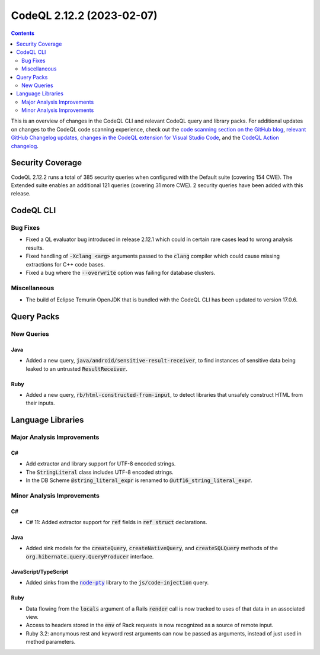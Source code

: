 .. _codeql-cli-2.12.2:

==========================
CodeQL 2.12.2 (2023-02-07)
==========================

.. contents:: Contents
   :depth: 2
   :local:
   :backlinks: none

This is an overview of changes in the CodeQL CLI and relevant CodeQL query and library packs. For additional updates on changes to the CodeQL code scanning experience, check out the `code scanning section on the GitHub blog <https://github.blog/tag/code-scanning/>`__, `relevant GitHub Changelog updates <https://github.blog/changelog/label/code-scanning/>`__, `changes in the CodeQL extension for Visual Studio Code <https://marketplace.visualstudio.com/items/GitHub.vscode-codeql/changelog>`__, and the `CodeQL Action changelog <https://github.com/github/codeql-action/blob/main/CHANGELOG.md>`__.

Security Coverage
-----------------

CodeQL 2.12.2 runs a total of 385 security queries when configured with the Default suite (covering 154 CWE). The Extended suite enables an additional 121 queries (covering 31 more CWE). 2 security queries have been added with this release.

CodeQL CLI
----------

Bug Fixes
~~~~~~~~~

*   Fixed a QL evaluator bug introduced in release 2.12.1 which could in certain rare cases lead to wrong analysis results.
    
*   Fixed handling of :code:`-Xclang <arg>` arguments passed to the :code:`clang` compiler which could cause missing extractions for C++ code bases.
    
*   Fixed a bug where the :code:`--overwrite` option was failing for database clusters.

Miscellaneous
~~~~~~~~~~~~~

*   The build of Eclipse Temurin OpenJDK that is bundled with the CodeQL CLI has been updated to version 17.0.6.

Query Packs
-----------

New Queries
~~~~~~~~~~~

Java
""""

*   Added a new query, :code:`java/android/sensitive-result-receiver`, to find instances of sensitive data being leaked to an untrusted :code:`ResultReceiver`.

Ruby
""""

*   Added a new query, :code:`rb/html-constructed-from-input`, to detect libraries that unsafely construct HTML from their inputs.

Language Libraries
------------------

Major Analysis Improvements
~~~~~~~~~~~~~~~~~~~~~~~~~~~

C#
""

*   Add extractor and library support for UTF-8 encoded strings.
*   The :code:`StringLiteral` class includes UTF-8 encoded strings.
*   In the DB Scheme :code:`@string_literal_expr` is renamed to :code:`@utf16_string_literal_expr`.

Minor Analysis Improvements
~~~~~~~~~~~~~~~~~~~~~~~~~~~

C#
""

*   C# 11: Added extractor support for :code:`ref` fields in :code:`ref struct` declarations.

Java
""""

*   Added sink models for the :code:`createQuery`, :code:`createNativeQuery`, and :code:`createSQLQuery` methods of the :code:`org.hibernate.query.QueryProducer` interface.

JavaScript/TypeScript
"""""""""""""""""""""

*   Added sinks from the |codenodeptyZ_v589DXBeJncXrUgjwCC|_ library to the :code:`js/code-injection` query.

Ruby
""""

*   Data flowing from the :code:`locals` argument of a Rails :code:`render` call is now tracked to uses of that data in an associated view.
*   Access to headers stored in the :code:`env` of Rack requests is now recognized as a source of remote input.
*   Ruby 3.2: anonymous rest and keyword rest arguments can now be passed as arguments, instead of just used in method parameters.

.. |codenodeptyZ_v589DXBeJncXrUgjwCC| replace:: :code:`node-pty`\ 
.. _codenodeptyZ_v589DXBeJncXrUgjwCC: https://www.npmjs.com/package/node-pty

